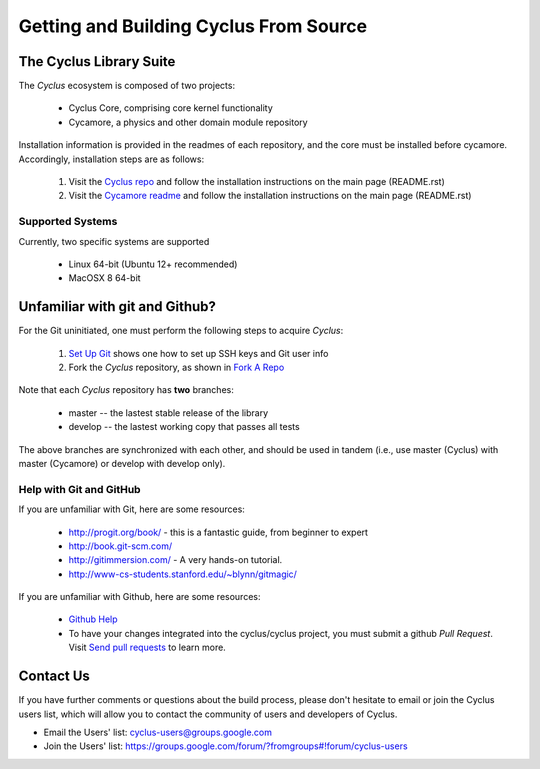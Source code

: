 
Getting and Building Cyclus From Source
=======================================

The Cyclus Library Suite
------------------------
The *Cyclus* ecosystem is composed of two projects:
  
  * Cyclus Core, comprising core kernel functionality
  * Cycamore, a physics and other domain module repository

Installation information is provided in the readmes of each repository, and the
core must be installed before cycamore. Accordingly, installation steps are as
follows:

  #. Visit the `Cyclus repo <https://github.com/cyclus/cyclus>`_ and follow the
     installation instructions on the main page (README.rst)
  #. Visit the `Cycamore readme <https://github.com/cyclus/cycamore>`_ and
     follow the installation instructions on the main page (README.rst)

Supported Systems
~~~~~~~~~~~~~~~~~

Currently, two specific systems are supported

  * Linux 64-bit (Ubuntu 12+ recommended)
  * MacOSX 8 64-bit

Unfamiliar with git and Github?
-------------------------------

For the Git uninitiated, one must perform the following steps to acquire *Cyclus*:

  #. `Set Up Git`_ shows one how to set up SSH keys and Git user info
  #. Fork the *Cyclus* repository, as shown in `Fork A Repo`_

Note that each *Cyclus* repository has **two** branches:

  * master -- the lastest stable release of the library
  * develop -- the lastest working copy that passes all tests

The above branches are synchronized with each other, and should be used in tandem
(i.e., use master (Cyclus) with master (Cycamore) or develop with develop only).

.. _`Set Up Git`: http://help.github.com/linux-set-up-git/

.. _`Fork A Repo`: http://help.github.com/fork-a-repo/

Help with Git and GitHub
~~~~~~~~~~~~~~~~~~~~~~~~

If you are unfamiliar with Git, here are some resources:

  * http://progit.org/book/ - this is a fantastic guide, from beginner to expert
  * http://book.git-scm.com/
  * http://gitimmersion.com/ - A very hands-on tutorial.
  * http://www-cs-students.stanford.edu/~blynn/gitmagic/

If you are unfamiliar with Github, here are some resources:
  
  * `Github Help`_

  * To have your changes integrated into the cyclus/cyclus project, you must
    submit a github *Pull Request*.  Visit `Send pull requests`_ to learn more.

.. _`Github Help`: http://help.github.com

.. _`Send pull requests`: http://help.github.com/send-pull-requests/

Contact Us
----------

If you have further comments or questions about the build process, please don't
hesitate to email or join the Cyclus users list, which will allow you to contact
the community of users and developers of Cyclus.

* Email the Users' list: cyclus-users@groups.google.com
* Join the Users' list: https://groups.google.com/forum/?fromgroups#!forum/cyclus-users 
